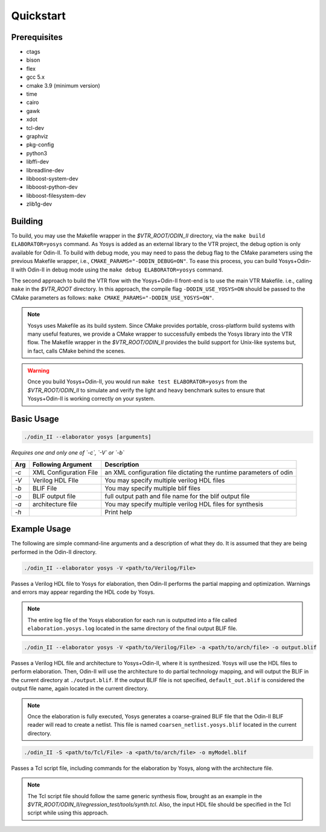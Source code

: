 Quickstart
==========

Prerequisites
-------------

* ctags
* bison
* flex
* gcc 5.x
* cmake 3.9 (minimum version)
* time
* cairo
* gawk
* xdot
* tcl-dev
* graphviz
* pkg-config
* python3
* libffi-dev
* libreadline-dev
* libboost-system-dev
* libboost-python-dev
* libboost-filesystem-dev
* zlib1g-dev

Building
--------

To build, you may use the Makefile wrapper in the `$VTR_ROOT/ODIN_II` directory, via the ``make build ELABORATOR=yosys`` command.
As Yosys is added as an external library to the VTR project, the debug option is only available for Odin-II.
To build with debug mode, you may need to pass the debug flag to the CMake parameters using the previous Makefile wrapper, i.e., ``CMAKE_PARAMS="-DODIN_DEBUG=ON"``.
To ease this process, you can build Yosys+Odin-II with Odin-II in debug mode using the ``make debug ELABORATOR=yosys`` command.

The second approach to build the VTR flow with the Yosys+Odin-II front-end is to use the main VTR Makefile. i.e., calling ``make`` in the `$VTR_ROOT` directory.
In this approach, the compile flag ``-DODIN_USE_YOSYS=ON`` should be passed to the CMake parameters as follows: ``make CMAKE_PARAMS="-DODIN_USE_YOSYS=ON"``.
 
.. note::

	Yosys uses Makefile as its build system. Since CMake provides portable, cross-platform build systems with many useful features, we provide a CMake wrapper to successfully embeds the Yosys library into the VTR flow.
	The Makefile wrapper in the `$VTR_ROOT/ODIN_II` provides the build support for Unix-like systems but, in fact, calls CMake behind the scenes.

.. warning::

	Once you build Yosys+Odin-II, you would run ``make test ELABORATOR=yosys`` from the `$VTR_ROOT/ODIN_II` to simulate and verify the light and heavy benchmark suites to ensure that Yosys+Odin-II is working correctly on your system.

Basic Usage
-----------

.. code-block:: bash

    ./odin_II --elaborator yosys [arguments]

*Requires one and only one of `-c`, `-V` or `-b`*

.. table::

    ====  ==========================  =======================================================================
    Arg   Following Argument          Description
    ====  ==========================  =======================================================================
    `-c`  XML Configuration File      an XML configuration file dictating the runtime parameters of odin
    `-V`  Verilog HDL FIle            You may specify multiple verilog HDL files                        
    `-b`  BLIF File                   You may specify multiple blif files                               
    `-o`  BLIF output file            full output path and file name for the blif output file           
    `-a`  architecture file           You may specify multiple verilog HDL files for synthesis          
    `-h`                              Print help   
    ====  ==========================  =======================================================================


Example Usage
-------------

The following are simple command-line arguments and a description of what they do. 
It is assumed that they are being performed in the Odin-II directory.

.. code-block:: bash

   ./odin_II --elaborator yosys -V <path/to/Verilog/File>


Passes a Verilog HDL file to Yosys for elaboration, then Odin-II performs the partial mapping and optimization. 
Warnings and errors may appear regarding the HDL code by Yosys.

.. note::

    The entire log file of the Yosys elaboration for each run is outputted into a file called ``elaboration.yosys.log`` located in the same directory of the final output BLIF file.

.. code-block:: bash

   ./odin_II --elaborator yosys -V <path/to/Verilog/File> -a <path/to/arch/file> -o output.blif

Passes a Verilog HDL file and architecture to Yosys+Odin-II, where it is synthesized.
Yosys will use the HDL files to perform elaboration.
Then, Odin-II will use the architecture to do partial technology mapping, and will output the BLIF in the current directory at ``./output.blif``.
If the output BLIF file is not specified, ``default_out.blif`` is considered the output file name, again located in the current directory.

.. note::
	
	Once the elaboration is fully executed, Yosys generates a coarse-grained BLIF file that the Odin-II BLIF reader will read to create a netlist. This file is named ``coarsen_netlist.yosys.blif`` located in the current directory.


.. code-block:: bash

   ./odin_II -S <path/to/Tcl/File> -a <path/to/arch/file> -o myModel.blif

Passes a Tcl script file, including commands for the elaboration by Yosys, along with the architecture file.

.. note::

	The Tcl script file should follow the same generic synthesis flow, brought as an example in the `$VTR_ROOT/ODIN_II/regression_test/tools/synth.tcl`.
	Also, the input HDL file should be specified in the Tcl script while using this approach.